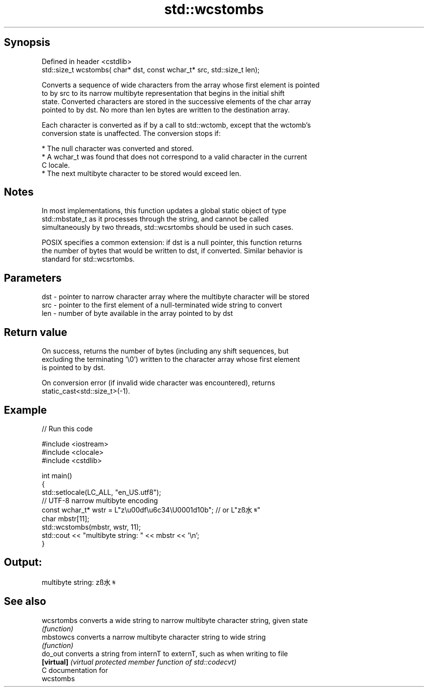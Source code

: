 .TH std::wcstombs 3 "Sep  4 2015" "2.0 | http://cppreference.com" "C++ Standard Libary"
.SH Synopsis
   Defined in header <cstdlib>
   std::size_t wcstombs( char* dst, const wchar_t* src, std::size_t len);

   Converts a sequence of wide characters from the array whose first element is pointed
   to by src to its narrow multibyte representation that begins in the initial shift
   state. Converted characters are stored in the successive elements of the char array
   pointed to by dst. No more than len bytes are written to the destination array.

   Each character is converted as if by a call to std::wctomb, except that the wctomb's
   conversion state is unaffected. The conversion stops if:

     * The null character was converted and stored.
     * A wchar_t was found that does not correspond to a valid character in the current
       C locale.
     * The next multibyte character to be stored would exceed len.

.SH Notes

   In most implementations, this function updates a global static object of type
   std::mbstate_t as it processes through the string, and cannot be called
   simultaneously by two threads, std::wcsrtombs should be used in such cases.

   POSIX specifies a common extension: if dst is a null pointer, this function returns
   the number of bytes that would be written to dst, if converted. Similar behavior is
   standard for std::wcsrtombs.

.SH Parameters

   dst - pointer to narrow character array where the multibyte character will be stored
   src - pointer to the first element of a null-terminated wide string to convert
   len - number of byte available in the array pointed to by dst

.SH Return value

   On success, returns the number of bytes (including any shift sequences, but
   excluding the terminating '\\0') written to the character array whose first element
   is pointed to by dst.

   On conversion error (if invalid wide character was encountered), returns
   static_cast<std::size_t>(-1).

.SH Example

   
// Run this code

 #include <iostream>
 #include <clocale>
 #include <cstdlib>

 int main()
 {
     std::setlocale(LC_ALL, "en_US.utf8");
     // UTF-8 narrow multibyte encoding
     const wchar_t* wstr = L"z\\u00df\\u6c34\\U0001d10b"; // or L"zß水𝄋"
     char mbstr[11];
     std::wcstombs(mbstr, wstr, 11);
     std::cout << "multibyte string: " << mbstr << '\\n';
 }

.SH Output:

 multibyte string: zß水𝄋

.SH See also

   wcsrtombs converts a wide string to narrow multibyte character string, given state
             \fI(function)\fP
   mbstowcs  converts a narrow multibyte character string to wide string
             \fI(function)\fP
   do_out    converts a string from internT to externT, such as when writing to file
   \fB[virtual]\fP \fI(virtual protected member function of std::codecvt)\fP
   C documentation for
   wcstombs
